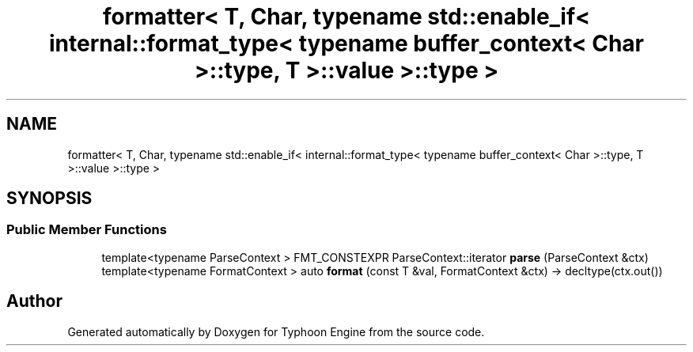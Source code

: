 .TH "formatter< T, Char, typename std::enable_if< internal::format_type< typename buffer_context< Char >::type, T >::value >::type >" 3 "Sat Jul 20 2019" "Version 0.1" "Typhoon Engine" \" -*- nroff -*-
.ad l
.nh
.SH NAME
formatter< T, Char, typename std::enable_if< internal::format_type< typename buffer_context< Char >::type, T >::value >::type >
.SH SYNOPSIS
.br
.PP
.SS "Public Member Functions"

.in +1c
.ti -1c
.RI "template<typename ParseContext > FMT_CONSTEXPR ParseContext::iterator \fBparse\fP (ParseContext &ctx)"
.br
.ti -1c
.RI "template<typename FormatContext > auto \fBformat\fP (const T &val, FormatContext &ctx) \-> decltype(ctx\&.out())"
.br
.in -1c

.SH "Author"
.PP 
Generated automatically by Doxygen for Typhoon Engine from the source code\&.
